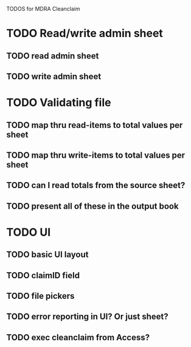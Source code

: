 TODOS for MDRA Cleanclaim

* TODO Read/write admin sheet
** TODO read admin sheet
** TODO write admin sheet
* TODO Validating file
** TODO map thru read-items to total values per sheet
** TODO map thru write-items to total values per sheet
** TODO can I read totals from the source sheet?
** TODO present all of these in the output book
* TODO UI
** TODO basic UI layout
** TODO claimID field
** TODO file pickers
** TODO error reporting in UI? Or just sheet?
** TODO exec cleanclaim from Access?
